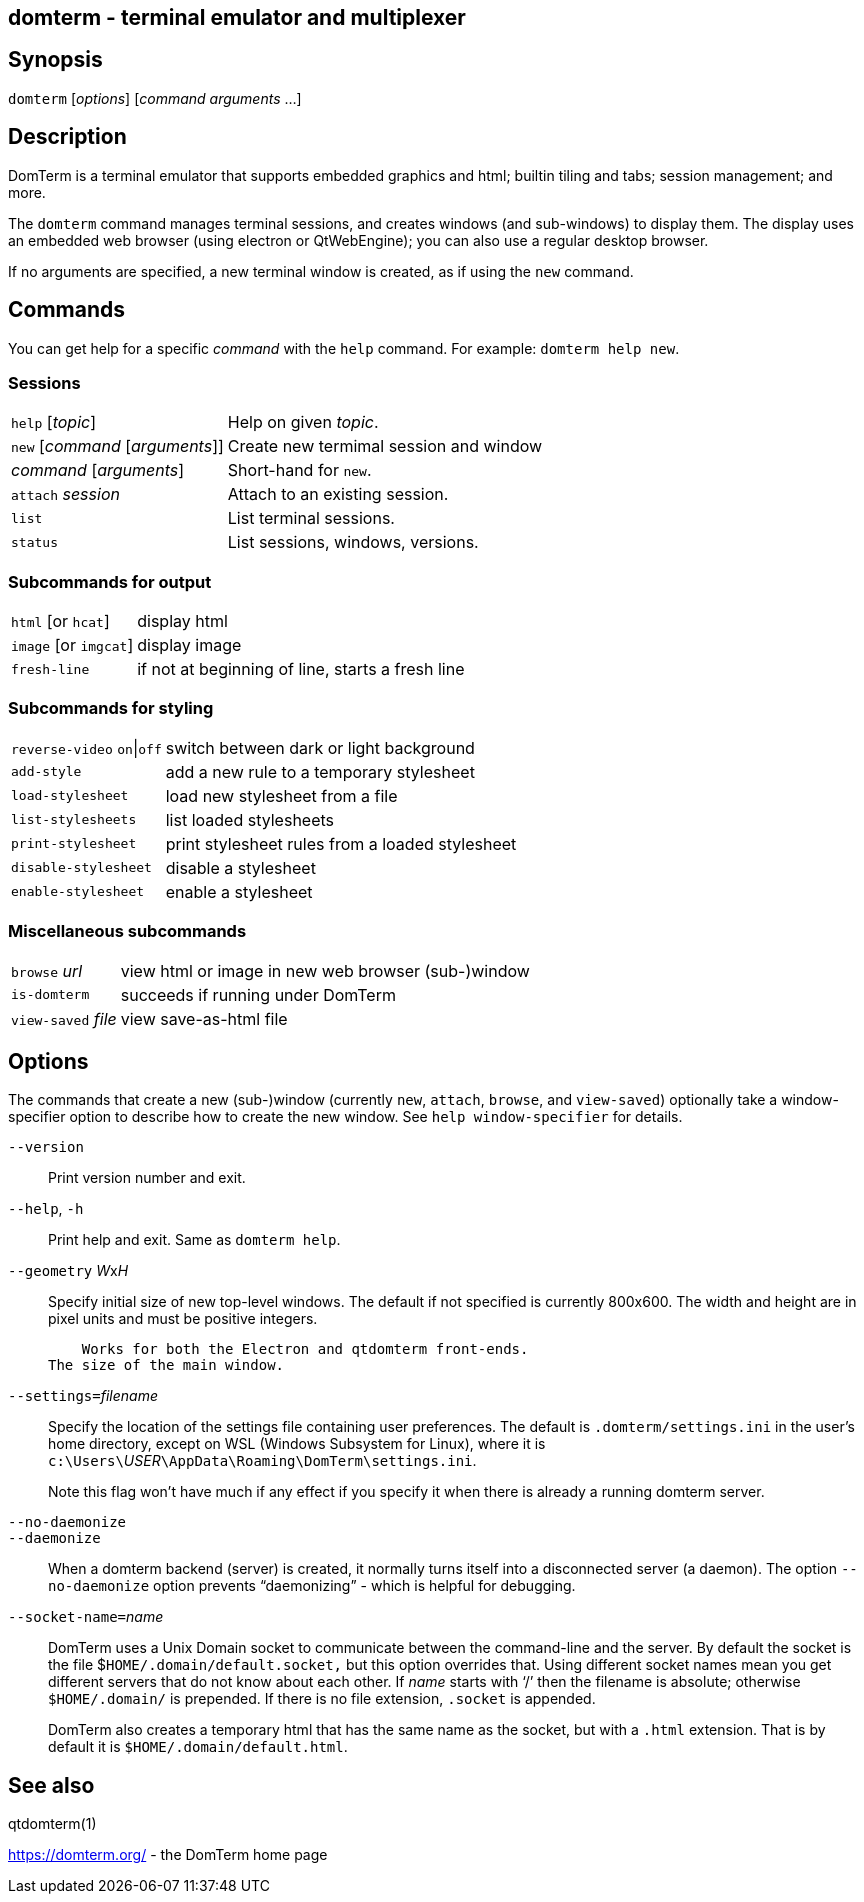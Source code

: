 ifdef::basebackend-manpage[]
:doctitle: domterm(1)

== Name
domterm - terminal emulator and multiplexer
endif::[]
ifndef::basebackend-manpage[]
== domterm - terminal emulator and multiplexer
endif::[]

== Synopsis

`domterm` [_options_] [_command_ _arguments_ ...]

== Description

DomTerm is a terminal emulator that supports embedded graphics and html;
builtin tiling and tabs; session management; and more.

The ``domterm`` command manages terminal sessions, and
creates windows (and sub-windows) to display them.
The display uses an embedded web browser (using electron
or QtWebEngine); you can also use a regular desktop browser.

If no arguments are specified, a new terminal window is created,
as if using the `new` command.

== Commands
You can get help for a specific _command_ with the `help` command.
For example: `domterm help new`.

=== Sessions
[horizontal]
`help` [_topic_]:: Help on given _topic_.
`new` [_command_ [_arguments_]]:: Create new termimal session and window
_command_ [_arguments_]:: Short-hand for `new`. 
`attach` _session_:: Attach to an existing session.
`list`:: List terminal sessions.
`status`:: List sessions, windows, versions.

=== Subcommands for output
[horizontal]
`html` [or `hcat`]:: display html
`image` [or `imgcat`]:: display image
`fresh-line`:: if not at beginning of line, starts a fresh line

=== Subcommands for styling

[horizontal]
`reverse-video` `on`|`off`:: switch between dark or light background
`add-style`:: add a new rule to a temporary stylesheet
`load-stylesheet`:: load new stylesheet from a file
`list-stylesheets`:: list loaded stylesheets
`print-stylesheet`:: print stylesheet rules from a loaded stylesheet
`disable-stylesheet`:: disable a stylesheet
`enable-stylesheet`:: enable a stylesheet

=== Miscellaneous subcommands
[horizontal]
`browse` _url_:: view html or image in new web browser (sub-)window
`is-domterm`:: succeeds if running under DomTerm
`view-saved` _file_:: view save-as-html file

== Options

The commands that create a new (sub-)window
(currently `new`, `attach`, `browse`, and `view-saved`) optionally
take a window-specifier option to describe how to create the new window.
See `help window-specifier` for details.

`--version`::
  Print version number and exit.

`--help`, `-h`:: Print help and exit. Same as `domterm help`.

`--geometry` __W__x__H__::
    Specify initial size of new top-level windows. The default if
    not specified is currently 800x600. The width and height are in
    pixel units and must be positive integers.

    Works for both the Electron and qtdomterm front-ends.
The size of the main window.

``--settings=``_filename_::
Specify the location of the settings file containing user preferences.
The default is `.domterm/settings.ini` in the user’s home directory,
except on WSL (Windows Subsystem for Linux),
where it is ``c:\Users\``_USER_``\AppData\Roaming\DomTerm\settings.ini``.
+
Note this flag won’t have much if any effect if you specify it when there
is already a running domterm server.

`--no-daemonize`::
`--daemonize`::
    When a domterm backend (server) is created, it normally turns itself
    into a disconnected server (a daemon). The option `--no-daemonize`
    option  prevents “daemonizing” - which is helpful for debugging.

``--socket-name=``_name_::
DomTerm uses a Unix Domain socket to communicate between the
command-line and the server. By default the socket is the file
$`HOME/.domain/default.socket,` but this option overrides
that. Using different socket names mean you get different servers
that do not know about each other. If _name_ starts with ‘/’
then the filename is absolute; otherwise `$HOME/.domain/` is
prepended. If there is no file extension, `.socket` is appended.
+
DomTerm also creates a temporary html that has the same name as
the socket, but with a `.html` extension. That is by default it
is `$HOME/.domain/default.html`.

== See also

qtdomterm(1)

https://domterm.org/ - the DomTerm home page

